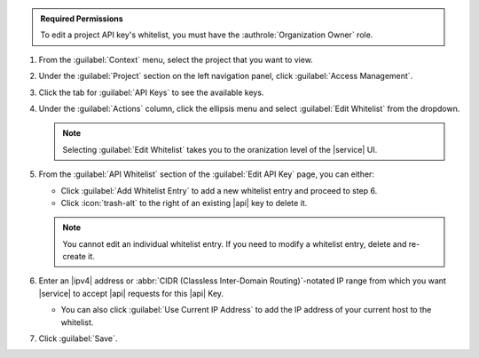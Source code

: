 .. admonition:: Required Permissions
   :class: note

   To edit a project API key's whitelist, you must have the
   :authrole:`Organization Owner` role.

1. From the :guilabel:`Context` menu, select the project that you want
   to view.

#. Under the :guilabel:`Project` section on the left navigation panel,
   click :guilabel:`Access Management`.

#. Click the tab for :guilabel:`API Keys` to see the available keys.

#. Under the :guilabel:`Actions` column, click the ellipsis menu
   and select :guilabel:`Edit Whitelist` from the dropdown.

   .. note::

      Selecting :guilabel:`Edit Whitelist` takes you to the oranization
      level of the |service| UI.

#. From the :guilabel:`API Whitelist` section of the
   :guilabel:`Edit API Key` page, you can either:
   
   - Click :guilabel:`Add Whitelist Entry`
     to add a new whitelist entry and proceed to step 6.
   
   - Click :icon:`trash-alt` to the right
     of an existing |api| key to delete it.

   .. note::

      You cannot edit an individual whitelist entry. If you need to
      modify a whitelist entry, delete and re-create it.

#. Enter an |ipv4| address or :abbr:`CIDR
   (Classless Inter-Domain Routing)`-notated IP range from which you
   want |service| to accept |api| requests for this |api| Key.

   - You can also click :guilabel:`Use Current IP Address` to add the
     IP address of your current host to the whitelist.

#. Click :guilabel:`Save`.
